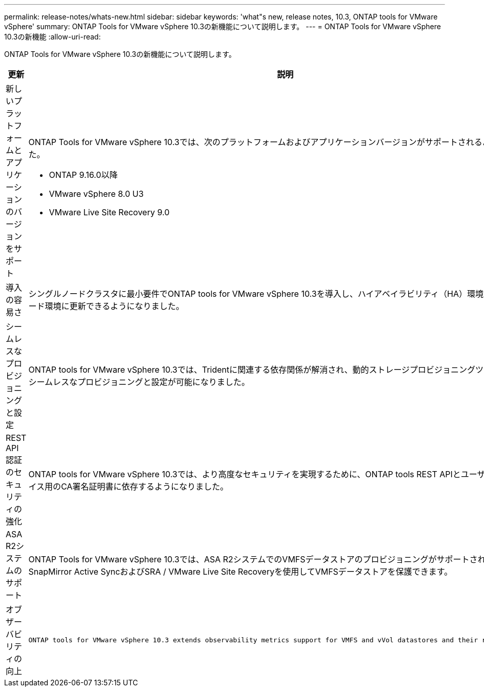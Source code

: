 ---
permalink: release-notes/whats-new.html 
sidebar: sidebar 
keywords: 'what"s new, release notes, 10.3, ONTAP tools for VMware vSphere' 
summary: ONTAP Tools for VMware vSphere 10.3の新機能について説明します。 
---
= ONTAP Tools for VMware vSphere 10.3の新機能
:allow-uri-read: 


[role="lead"]
ONTAP Tools for VMware vSphere 10.3の新機能について説明します。

[cols="30%,70%"]
|===
| 更新 | 説明 


 a| 
新しいプラットフォームとアプリケーションのバージョンをサポート
 a| 
ONTAP Tools for VMware vSphere 10.3では、次のプラットフォームおよびアプリケーションバージョンがサポートされるようになりました。

* ONTAP 9.16.0以降
* VMware vSphere 8.0 U3
* VMware Live Site Recovery 9.0




 a| 
導入の容易さ
 a| 
シングルノードクラスタに最小要件でONTAP tools for VMware vSphere 10.3を導入し、ハイアベイラビリティ（HA）環境またはマルチノード環境に更新できるようになりました。



 a| 
シームレスなプロビジョニングと設定
 a| 
ONTAP tools for VMware vSphere 10.3では、Tridentに関連する依存関係が解消され、動的ストレージプロビジョニングツールを使用してシームレスなプロビジョニングと設定が可能になりました。



 a| 
REST API認証のセキュリティの強化
 a| 
ONTAP tools for VMware vSphere 10.3では、より高度なセキュリティを実現するために、ONTAP tools REST APIとユーザインターフェイス用のCA署名証明書に依存するようになりました。



 a| 
ASA R2システムのサポート
 a| 
ONTAP Tools for VMware vSphere 10.3では、ASA R2システムでのVMFSデータストアのプロビジョニングがサポートされており、SnapMirror Active SyncおよびSRA / VMware Live Site Recoveryを使用してVMFSデータストアを保護できます。



 a| 
オブザーバビリティの向上
 a| 
 ONTAP tools for VMware vSphere 10.3 extends observability metrics support for VMFS and vVol datastores and their respective VMs.
|===